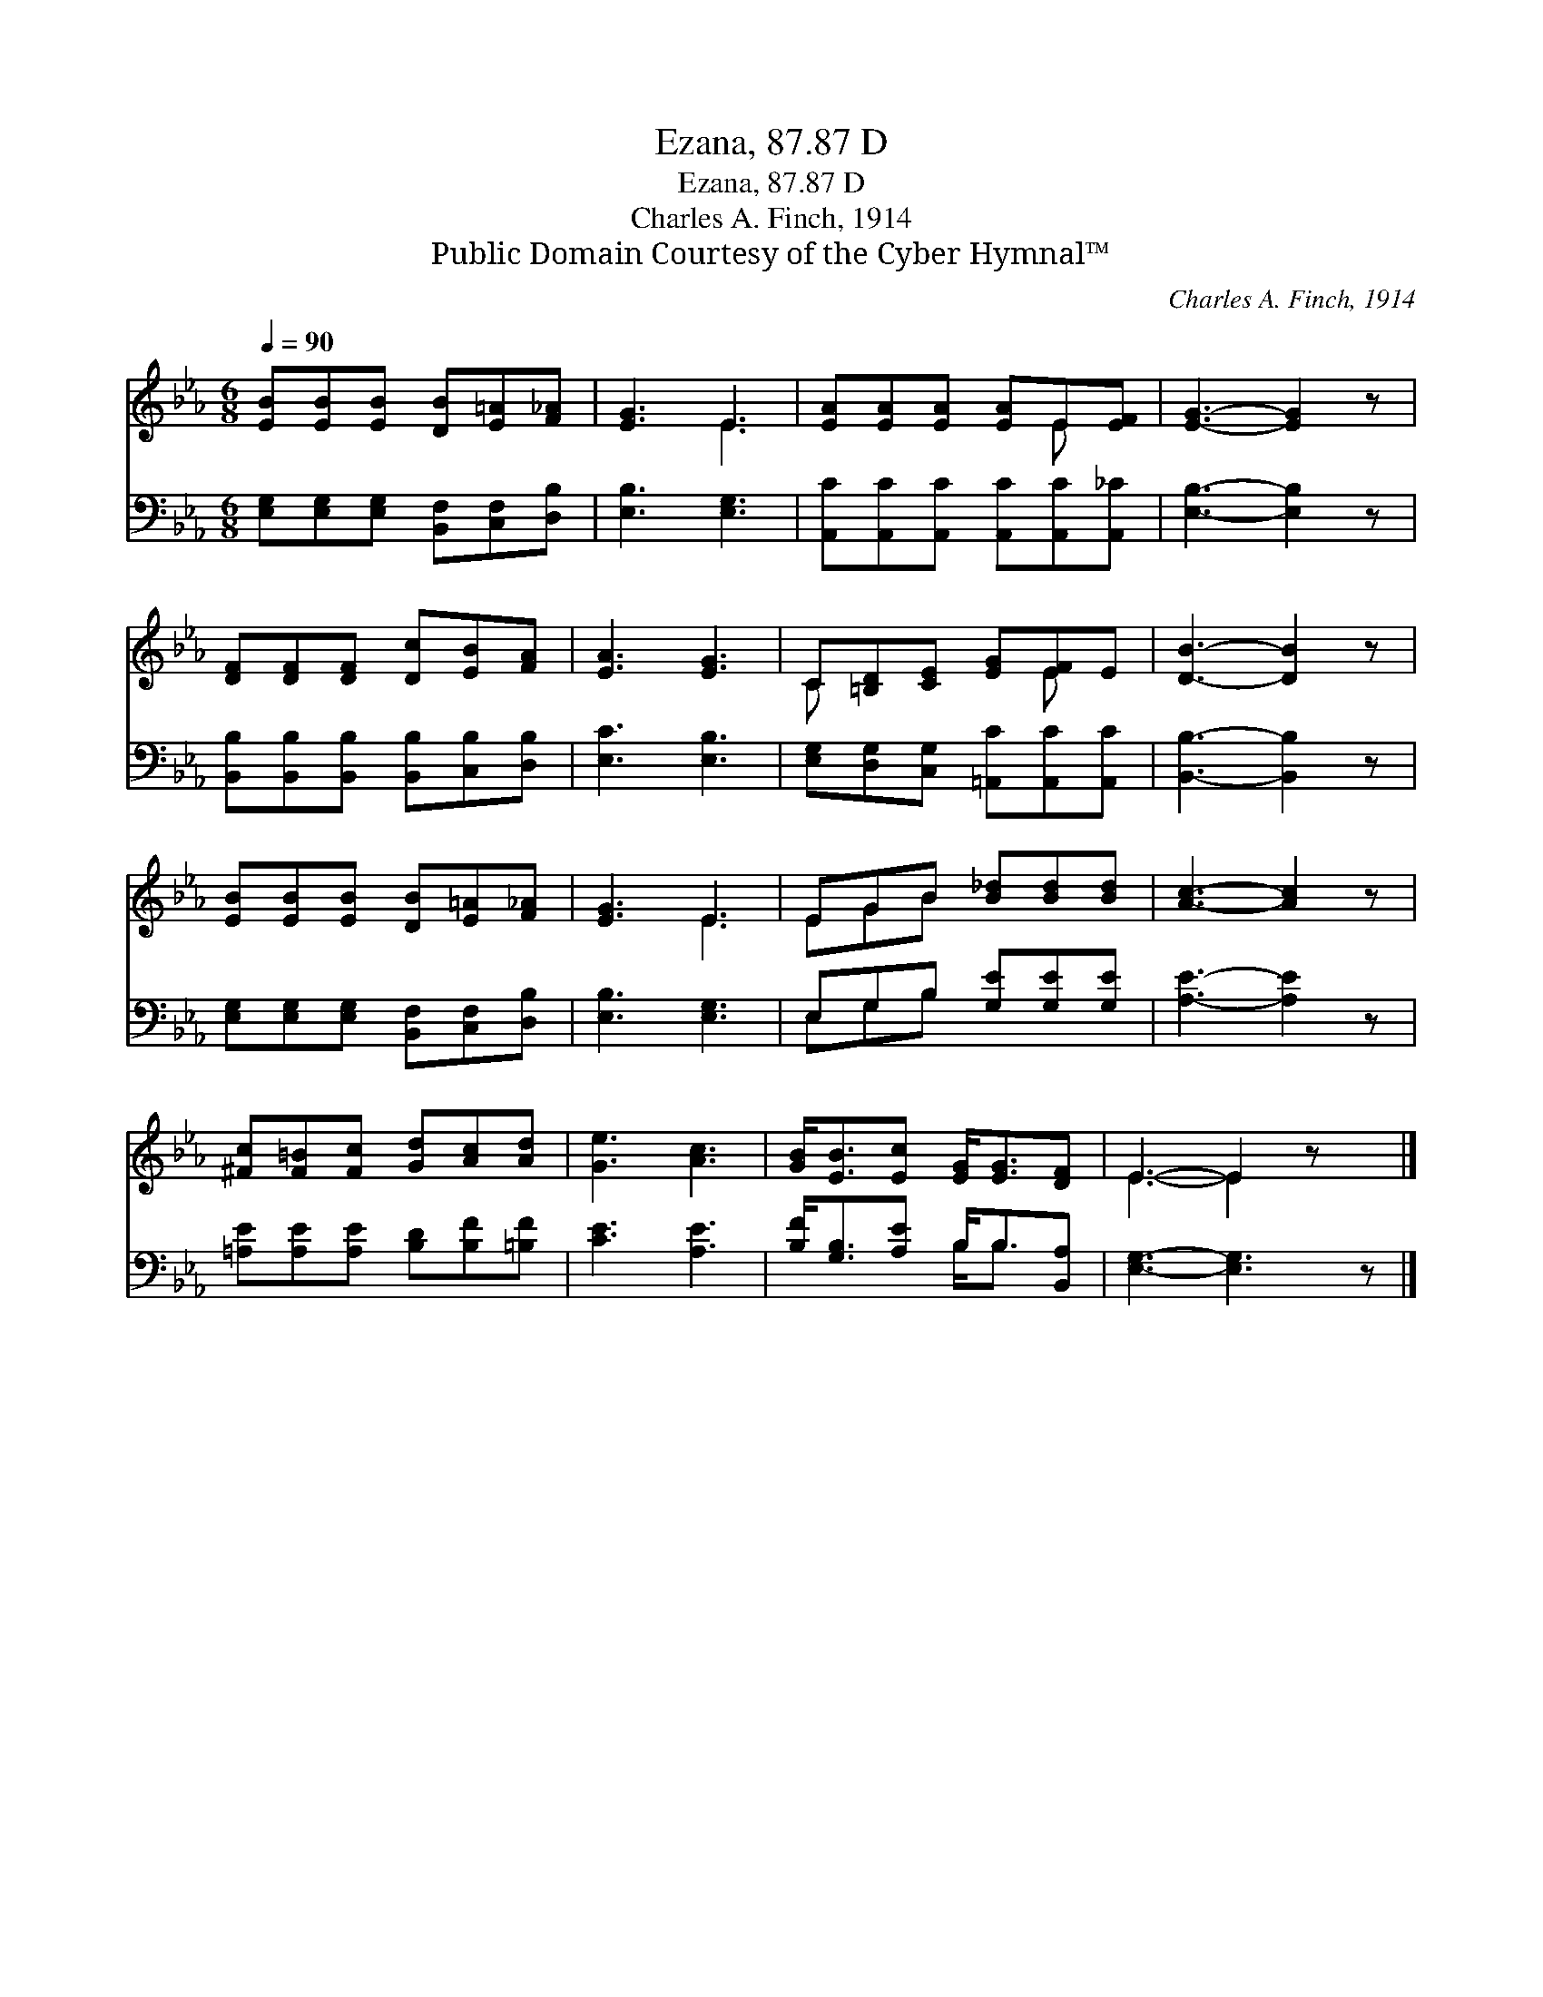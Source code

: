 X:1
T:Ezana, 87.87 D
T:Ezana, 87.87 D
T:Charles A. Finch, 1914
T:Public Domain Courtesy of the Cyber Hymnal™
C:Charles A. Finch, 1914
Z:Public Domain
Z:Courtesy of the Cyber Hymnal™
%%score ( 1 2 ) ( 3 4 )
L:1/8
Q:1/4=90
M:6/8
K:Eb
V:1 treble 
V:2 treble 
V:3 bass 
V:4 bass 
V:1
 [EB][EB][EB] [DB][E=A][F_A] | [EG]3 E3 | [EA][EA][EA] [EA]E[EF] | [EG]3- [EG]2 z | %4
 [DF][DF][DF] [Dc][EB][FA] | [EA]3 [EG]3 | C[=B,D][CE] [EG][EF]E | [DB]3- [DB]2 z | %8
 [EB][EB][EB] [DB][E=A][F_A] | [EG]3 E3 | EGB [B_d][Bd][Bd] | [Ac]3- [Ac]2 z | %12
 [^Fc][F=B][Fc] [Gd][Ac][Ad] | [Ge]3 [Ac]3 | [GB]<[EB][Ec] [EG]<[EG][DF] | E3- E2 z x |] %16
V:2
 x6 | x3 E3 | x4 E x | x6 | x6 | x6 | C x3 E x | x6 | x6 | x3 E3 | EGB x3 | x6 | x6 | x6 | x6 | %15
 E3- E2 x2 |] %16
V:3
 [E,G,][E,G,][E,G,] [B,,F,][C,F,][D,B,] | [E,B,]3 [E,G,]3 | %2
 [A,,C][A,,C][A,,C] [A,,C][A,,C][A,,_C] | [E,B,]3- [E,B,]2 z | %4
 [B,,B,][B,,B,][B,,B,] [B,,B,][C,B,][D,B,] | [E,C]3 [E,B,]3 | %6
 [E,G,][D,G,][C,G,] [=A,,C][A,,C][A,,C] | [B,,B,]3- [B,,B,]2 z | %8
 [E,G,][E,G,][E,G,] [B,,F,][C,F,][D,B,] | [E,B,]3 [E,G,]3 | E,G,B, [G,E][G,E][G,E] | %11
 [A,E]3- [A,E]2 z | [=A,E][A,E][A,E] [B,D][B,F][=B,F] | [CE]3 [A,E]3 | %14
 [B,F]<[G,B,][A,E] B,<B,[B,,A,] | [E,G,]3- [E,G,]3 z |] %16
V:4
 x6 | x6 | x6 | x6 | x6 | x6 | x6 | x6 | x6 | x6 | E,G,B, x3 | x6 | x6 | x6 | x3 B,<B, x | x7 |] %16

